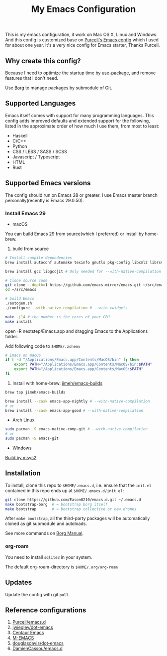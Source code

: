 #+title: My Emacs Configuration

This is my emacs configuration, it work on Mac OS X, Linux and Windows.
And this config is customized base on [[https://github.com/purcell/emacs.d][Purcell's Emacs config]] which I used for about one year. It's a very nice config for Emacs starter, Thanks Purcell.

** Why create this config?

Because I need to optimize the startup time by [[https://github.com/jwiegley/use-package][use-package]], and remove features that I don't need.

Use [[https://github.com/emacscollective/borg][Borg]] to manage packages by submodule of Git.

** Supported Languages
Emacs itself comes with support for many programming languages. This config adds improved defaults and extended support for the following, listed in the approximate order of how much I use them, from most to least:

- Haskell
- C/C++
- Python
- CSS / LESS / SASS / SCSS
- Javascript / Typescript
- HTML
- Rust

** Supported Emacs versions
The config should run on Emacs 28 or greater. I use Emacs master branch personally(recently is Emacs 29.0.50).
*** Install Emacs 29
- macOS
You can build Emacs 29 from source(which I preferred) or install by home-brew.

1. build from source
#+begin_src bash
# Install compile dependencies
brew install autoconf automake texinfo gnutls pkg-config libxml2 librsvg jansson giflib libtiff

brew install gcc libgccjit # Only needed for --with-native-compilation

# Clone source code
git clone --depth=1 https://github.com/emacs-mirror/emacs.git ~/src/emacs
cd ~/src/emacs

# build Emacs
./autogen.sh
./configure --with-native-compilation # --with-xwidgets

make -j14 # the number is the cores of your CPU
make install
#+end_src
open -R nextstep/Emacs.app
and dragging Emacs to the Applications folder.

Add following code to ~$HOME/.zshenv~
#+begin_src bash
# Emacs on macOS
if [ -d "/Applications/Emacs.app/Contents/MacOS/bin" ]; then
    export PATH="/Applications/Emacs.app/Contents/MacOS/bin:$PATH"
    export PATH="/Applications/Emacs.app/Contents/MacOS:$PATH"
fi
#+end_src

2. Install with home-brew: [[https://github.com/jimeh/emacs-builds][jimeh/emacs-builds]]
#+begin_src sh
brew tap jimeh/emacs-builds

brew install --cask emacs-app-nightly # --with-native-compilation
# or
brew install --cask emacs-app-good # --with-native-compilation
#+end_src
- Arch Linux
#+begin_src bash
sudo pacman -S emacs-native-comp-git # --with-native-compilation
# or
sudo pacman -S emacs-git
#+end_src
- Windows
[[https://eason0210.github.io/post/install-gccemacs/][Build by msys2]]

** Installation
To install, clone this repo to ~$HOME/.emacs.d~, i.e. ensure that the ~init.el~ contained in this repo ends up at ~$HOME/.emacs.d/init.el~:

#+begin_src bash
git clone https://github.com/Eason0210/emacs.d.git ~/.emacs.d
make bootstrap-borg  # = bootstrap borg itself
make bootstrap       # = bootstrap collective or new drones
#+end_src
After ~make bootstrap~, all the third-party packages will be automatically cloned as git submodule and autoloads.

See more commands on [[https://github.com/emacscollective/borg/blob/master/docs/borg.org][Borg Manual]].
*** org-roam
You need to install ~sqlite3~ in your system.

The default org-roam-directory is ~$HOME/.org/org-roam~

** Updates
Update the config with git ~pull~. 

** Reference configurations
1. [[https://github.com/purcell/emacs.d][Purcell/emacs.d]]
2. [[https://github.com/jwiegley/dot-emacs/blob/master/init.el][jwiegley/dot-emacs]]
3. [[https://github.com/seagle0128/.emacs.d][Centaur Emacs]]
4. [[https://github.com/MatthewZMD/.emacs.d][M-EMACS]]
5. [[https://github.com/douglasdavis/dot-emacs][douglasdavis/dot-emacs]]
6. [[https://github.com/DamienCassou/emacs.d][DamienCassou/emacs.d]]
